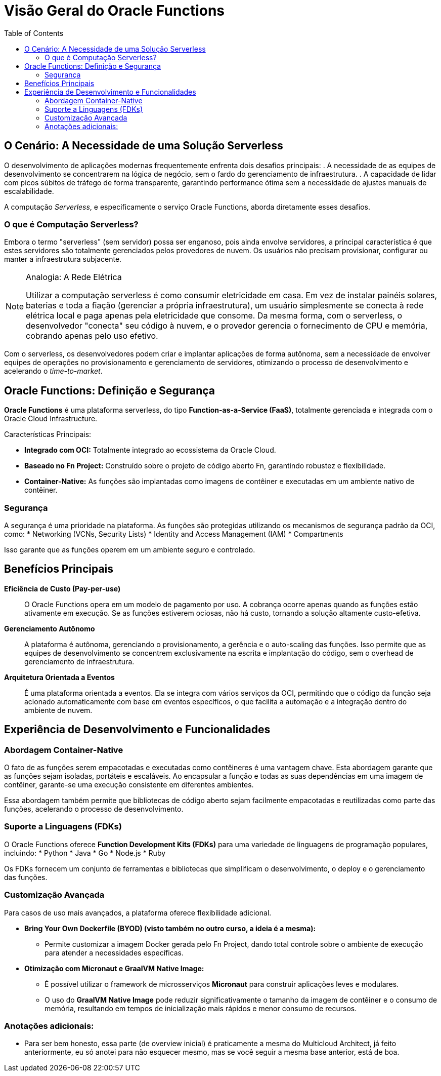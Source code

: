= Visão Geral do Oracle Functions
:toc:
:icons: font

== O Cenário: A Necessidade de uma Solução Serverless

O desenvolvimento de aplicações modernas frequentemente enfrenta dois desafios principais:
. A necessidade de as equipes de desenvolvimento se concentrarem na lógica de negócio, sem o fardo do gerenciamento de infraestrutura.
. A capacidade de lidar com picos súbitos de tráfego de forma transparente, garantindo performance ótima sem a necessidade de ajustes manuais de escalabilidade.

A computação _Serverless_, e especificamente o serviço Oracle Functions, aborda diretamente esses desafios.

=== O que é Computação Serverless?

Embora o termo "serverless" (sem servidor) possa ser enganoso, pois ainda envolve servidores, a principal característica é que estes servidores são totalmente gerenciados pelos provedores de nuvem. Os usuários não precisam provisionar, configurar ou manter a infraestrutura subjacente.

[NOTE]
====
.Analogia: A Rede Elétrica
Utilizar a computação serverless é como consumir eletricidade em casa. Em vez de instalar painéis solares, baterias e toda a fiação (gerenciar a própria infraestrutura), um usuário simplesmente se conecta à rede elétrica local e paga apenas pela eletricidade que consome. Da mesma forma, com o serverless, o desenvolvedor "conecta" seu código à nuvem, e o provedor gerencia o fornecimento de CPU e memória, cobrando apenas pelo uso efetivo.
====

Com o serverless, os desenvolvedores podem criar e implantar aplicações de forma autônoma, sem a necessidade de envolver equipes de operações no provisionamento e gerenciamento de servidores, otimizando o processo de desenvolvimento e acelerando o _time-to-market_.

== Oracle Functions: Definição e Segurança

*Oracle Functions* é uma plataforma serverless, do tipo *Function-as-a-Service (FaaS)*, totalmente gerenciada e integrada com o Oracle Cloud Infrastructure.

.Características Principais:
* *Integrado com OCI:* Totalmente integrado ao ecossistema da Oracle Cloud.
* *Baseado no Fn Project:* Construído sobre o projeto de código aberto Fn, garantindo robustez e flexibilidade.
* *Container-Native:* As funções são implantadas como imagens de contêiner e executadas em um ambiente nativo de contêiner.

=== Segurança

A segurança é uma prioridade na plataforma. As funções são protegidas utilizando os mecanismos de segurança padrão da OCI, como:
* Networking (VCNs, Security Lists)
* Identity and Access Management (IAM)
* Compartments

Isso garante que as funções operem em um ambiente seguro e controlado.

== Benefícios Principais

*Eficiência de Custo (Pay-per-use)*::
O Oracle Functions opera em um modelo de pagamento por uso. A cobrança ocorre apenas quando as funções estão ativamente em execução. Se as funções estiverem ociosas, não há custo, tornando a solução altamente custo-efetiva.

*Gerenciamento Autônomo*::
A plataforma é autônoma, gerenciando o provisionamento, a gerência e o auto-scaling das funções. Isso permite que as equipes de desenvolvimento se concentrem exclusivamente na escrita e implantação do código, sem o overhead de gerenciamento de infraestrutura.

*Arquitetura Orientada a Eventos*::
É uma plataforma orientada a eventos. Ela se integra com vários serviços da OCI, permitindo que o código da função seja acionado automaticamente com base em eventos específicos, o que facilita a automação e a integração dentro do ambiente de nuvem.

== Experiência de Desenvolvimento e Funcionalidades

=== Abordagem Container-Native

O fato de as funções serem empacotadas e executadas como contêineres é uma vantagem chave. Esta abordagem garante que as funções sejam isoladas, portáteis e escaláveis. Ao encapsular a função e todas as suas dependências em uma imagem de contêiner, garante-se uma execução consistente em diferentes ambientes.

Essa abordagem também permite que bibliotecas de código aberto sejam facilmente empacotadas e reutilizadas como parte das funções, acelerando o processo de desenvolvimento.

=== Suporte a Linguagens (FDKs)

O Oracle Functions oferece *Function Development Kits (FDKs)* para uma variedade de linguagens de programação populares, incluindo:
* Python
* Java
* Go
* Node.js
* Ruby

Os FDKs fornecem um conjunto de ferramentas e bibliotecas que simplificam o desenvolvimento, o deploy e o gerenciamento das funções.

=== Customização Avançada

Para casos de uso mais avançados, a plataforma oferece flexibilidade adicional.

* *Bring Your Own Dockerfile (BYOD) (visto também no outro curso, a ideia é a mesma):*
** Permite customizar a imagem Docker gerada pelo Fn Project, dando total controle sobre o ambiente de execução para atender a necessidades específicas.

* *Otimização com Micronaut e GraalVM Native Image:*
** É possível utilizar o framework de microsserviços *Micronaut* para construir aplicações leves e modulares.
** O uso do *GraalVM Native Image* pode reduzir significativamente o tamanho da imagem de contêiner e o consumo de memória, resultando em tempos de inicialização mais rápidos e menor consumo de recursos.

=== Anotações adicionais:

* Para ser bem honesto, essa parte (de overview inicial) é praticamente a mesma do Multicloud Architect, já feito anteriormente, eu só anotei para não esquecer mesmo, mas se você seguir a mesma base anterior, está de boa.
